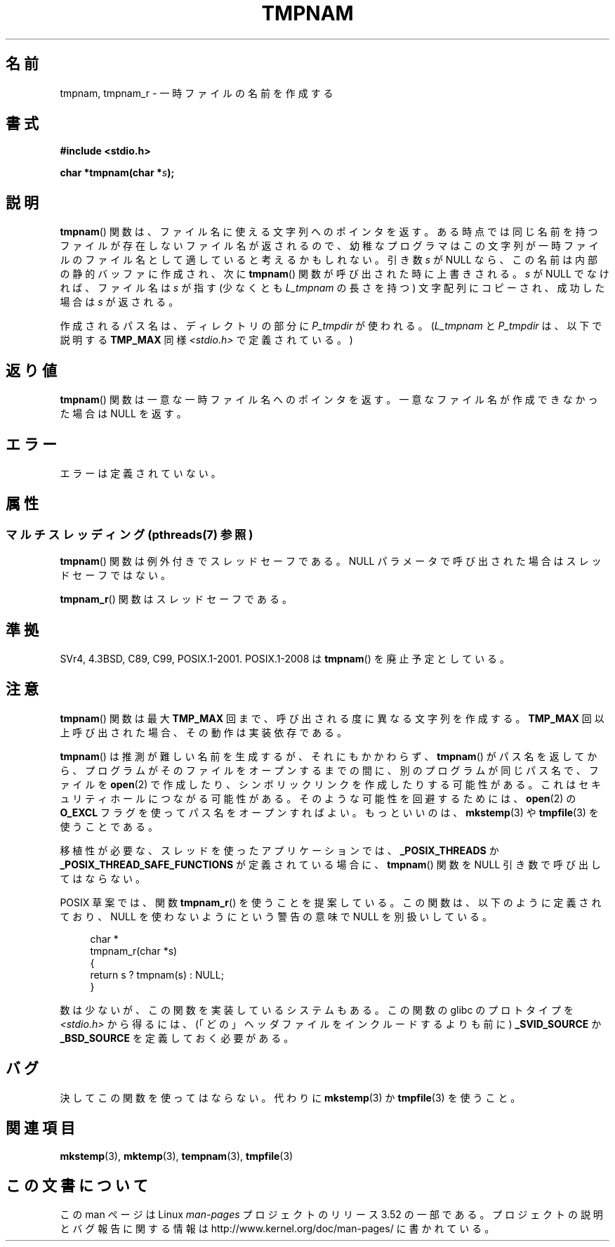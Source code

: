 .\" Copyright (c) 1999 Andries Brouwer (aeb@cwi.nl)
.\"
.\" %%%LICENSE_START(VERBATIM)
.\" Permission is granted to make and distribute verbatim copies of this
.\" manual provided the copyright notice and this permission notice are
.\" preserved on all copies.
.\"
.\" Permission is granted to copy and distribute modified versions of this
.\" manual under the conditions for verbatim copying, provided that the
.\" entire resulting derived work is distributed under the terms of a
.\" permission notice identical to this one.
.\"
.\" Since the Linux kernel and libraries are constantly changing, this
.\" manual page may be incorrect or out-of-date.  The author(s) assume no
.\" responsibility for errors or omissions, or for damages resulting from
.\" the use of the information contained herein.  The author(s) may not
.\" have taken the same level of care in the production of this manual,
.\" which is licensed free of charge, as they might when working
.\" professionally.
.\"
.\" Formatted or processed versions of this manual, if unaccompanied by
.\" the source, must acknowledge the copyright and authors of this work.
.\" %%%LICENSE_END
.\"
.\" 2003-11-15, aeb, added tmpnam_r
.\"
.\"*******************************************************************
.\"
.\" This file was generated with po4a. Translate the source file.
.\"
.\"*******************************************************************
.TH TMPNAM 3 2013\-06\-21 "" "Linux Programmer's Manual"
.SH 名前
tmpnam, tmpnam_r \- 一時ファイルの名前を作成する
.SH 書式
.nf
\fB#include <stdio.h>\fP
.sp
\fBchar *tmpnam(char *\fP\fIs\fP\fB);\fP
.fi
.SH 説明
\fBtmpnam\fP()  関数は、ファイル名に使える文字列へのポインタを返す。 ある時点では同じ名前を持つファイルが存在しないファイル名が返されるので、
幼稚なプログラマはこの文字列が一時ファイルのファイル名として 適していると考えるかもしれない。 引き数 \fIs\fP が NULL
なら、この名前は内部の静的バッファに作成され、 次に \fBtmpnam\fP()  関数が呼び出された時に上書きされる。 \fIs\fP が NULL
でなければ、ファイル名は \fIs\fP が指す (少なくとも \fIL_tmpnam\fP の長さを持つ) 文字配列にコピーされ、 成功した場合は \fIs\fP
が返される。
.LP
作成されるパス名は、ディレクトリの部分に \fIP_tmpdir\fP が使われる。 (\fIL_tmpnam\fP と \fIP_tmpdir\fP は、以下で説明する
\fBTMP_MAX\fP 同様 \fI<stdio.h>\fP で定義されている。)
.SH 返り値
\fBtmpnam\fP()  関数は一意な一時ファイル名へのポインタを返す。 一意なファイル名が作成できなかった場合は NULL を返す。
.SH エラー
エラーは定義されていない。
.SH 属性
.SS "マルチスレッディング (pthreads(7) 参照)"
\fBtmpnam\fP() 関数は例外付きでスレッドセーフである。 NULL パラメータで呼び出された場合はスレッドセーフではない。
.LP
\fBtmpnam_r\fP() 関数はスレッドセーフである。
.SH 準拠
SVr4, 4.3BSD, C89, C99, POSIX.1\-2001.  POSIX.1\-2008 は \fBtmpnam\fP()
を廃止予定としている。
.SH 注意
\fBtmpnam\fP()  関数は最大 \fBTMP_MAX\fP 回まで、呼び出される度に異なる文字列を作成する。 \fBTMP_MAX\fP
回以上呼び出された場合、その動作は実装依存である。
.LP
\fBtmpnam\fP()  は推測が難しい名前を生成するが、それにもかかわらず、 \fBtmpnam\fP()
がパス名を返してから、プログラムがそのファイルをオープンする までの間に、別のプログラムが同じパス名で、ファイルを \fBopen\fP(2)
で作成したり、シンボリックリンクを作成したりする可能性がある。 これはセキュリティホールにつながる可能性がある。 そのような可能性を回避するためには、
\fBopen\fP(2)  の \fBO_EXCL\fP フラグを使ってパス名をオープンすればよい。 もっといいのは、 \fBmkstemp\fP(3)  や
\fBtmpfile\fP(3)  を使うことである。
.LP
移植性が必要な、スレッドを使ったアプリケーションでは、 \fB_POSIX_THREADS\fP か
\fB_POSIX_THREAD_SAFE_FUNCTIONS\fP が定義されている場合に、 \fBtmpnam\fP()  関数を NULL
引き数で呼び出してはならない。
.LP
POSIX 草案では、関数 \fBtmpnam_r\fP()  を使うことを提案している。 この関数は、以下のように定義されており、 NULL
を使わないようにという警告の意味で NULL を別扱いしている。
.sp
.nf
.in +4n
char *
tmpnam_r(char *s)
{
    return s ? tmpnam(s) : NULL;
}
.in
.fi
.sp
数は少ないが、この関数を実装しているシステムもある。 この関数の glibc のプロトタイプを \fI<stdio.h>\fP から得るには、
(「どの」ヘッダファイルをインクルードするよりも前に)  \fB_SVID_SOURCE\fP か \fB_BSD_SOURCE\fP を定義しておく必要がある。
.SH バグ
決してこの関数を使ってはならない。代わりに \fBmkstemp\fP(3)  か \fBtmpfile\fP(3)  を使うこと。
.SH 関連項目
\fBmkstemp\fP(3), \fBmktemp\fP(3), \fBtempnam\fP(3), \fBtmpfile\fP(3)
.SH この文書について
この man ページは Linux \fIman\-pages\fP プロジェクトのリリース 3.52 の一部
である。プロジェクトの説明とバグ報告に関する情報は
http://www.kernel.org/doc/man\-pages/ に書かれている。
